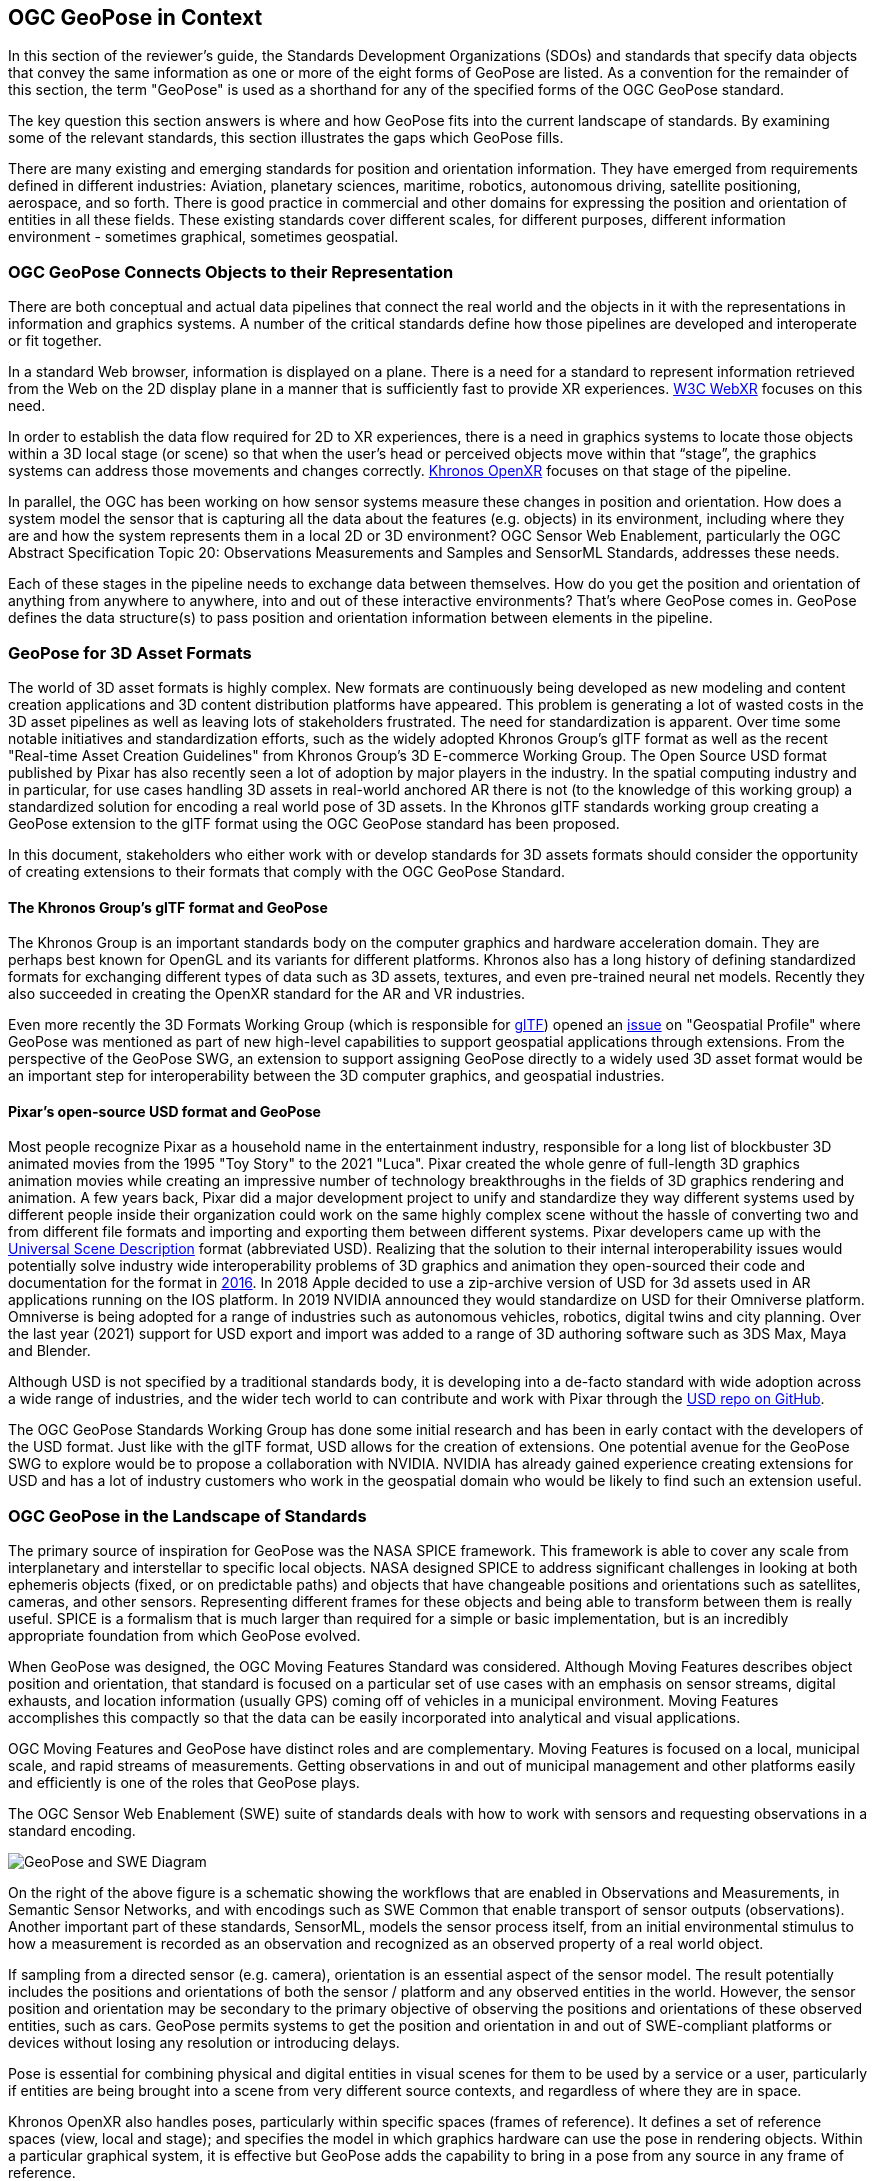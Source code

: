 [[rg-landscape-standard-section]]
== OGC GeoPose in Context

In this section of the reviewer’s guide, the Standards Development Organizations (SDOs) and standards that specify data objects that convey the same information as one or more of the eight forms of GeoPose are listed.
As a convention for the remainder of this section, the term "GeoPose" is used as a shorthand for any of the specified forms of the OGC GeoPose standard.

The key question this section answers is where and how GeoPose fits into the current landscape of standards. By examining some of the relevant standards, this section illustrates the gaps which GeoPose fills.

There are many existing and emerging standards for position and orientation information. They have emerged from requirements defined in different industries: Aviation, planetary sciences, maritime, robotics, autonomous driving, satellite positioning, aerospace, and so forth. There is good practice in commercial and other domains for expressing the position and orientation of entities in all these fields. These existing standards cover different scales, for different purposes, different information environment - sometimes graphical, sometimes geospatial.

=== OGC GeoPose Connects Objects to their Representation
There are both conceptual and actual data pipelines that connect the real world and the objects in it with the representations in information and graphics systems. A number of the critical standards define how those pipelines are developed and interoperate or fit together.

In a standard Web browser, information is displayed on a plane. There is a need for a standard to represent information retrieved from the Web on the 2D display plane in a manner that is sufficiently fast to provide XR experiences. https://www.w3.org/TR/webxr/[W3C WebXR] focuses on this need.

In order to establish the data flow required for 2D to XR experiences, there is a need in graphics systems to locate those objects within a 3D local stage (or scene) so that when the user’s head or perceived objects move within that “stage”, the graphics systems can address those movements and changes correctly. https://www.khronos.org/openxr/[Khronos OpenXR] focuses on that stage of the pipeline.

In parallel, the OGC has been working on how sensor systems measure these changes in position and orientation. How does a system model the sensor that is capturing all the data about the features (e.g. objects) in its environment, including where they are and how the system represents them in a local 2D or 3D environment? OGC Sensor Web Enablement, particularly the OGC Abstract Specification Topic 20: Observations Measurements and Samples and SensorML Standards, addresses these needs.

Each of these stages in the pipeline needs to exchange data between themselves. How do you get the position and orientation of anything from anywhere to anywhere, into and out of these interactive environments? That’s where GeoPose comes in. GeoPose defines the data structure(s) to pass position and orientation information between elements in the pipeline.

=== GeoPose for 3D Asset Formats

The world of 3D asset formats is highly complex. New formats are continuously being developed as new modeling  and content creation applications and 3D content distribution platforms have appeared. This problem is generating a lot of wasted costs in the 3D asset pipelines as well as leaving lots of stakeholders frustrated. The need for standardization is apparent. Over time some notable initiatives and standardization efforts, such as the widely adopted Khronos Group's glTF format as well as the recent "Real-time Asset Creation Guidelines" from Khronos Group's 3D E-commerce Working Group. The Open Source USD format published by Pixar has also recently seen a lot of adoption by major players in the industry. In the spatial computing industry and in particular, for use cases handling 3D assets in real-world anchored AR there is not (to the knowledge of this working group) a standardized solution for encoding a real world pose of 3D assets. In the Khronos glTF standards working group creating a GeoPose extension to the glTF format using the OGC GeoPose standard has been proposed.

In this document, stakeholders who either work with or develop standards for 3D assets formats should consider the opportunity of creating extensions to their formats that comply with the OGC GeoPose Standard.

==== The Khronos Group's glTF format and GeoPose
The Khronos Group is an important standards body on the computer graphics and hardware acceleration domain. They are perhaps best known for OpenGL and its variants for different platforms. Khronos also has a long history of defining standardized formats for exchanging different types of data such as 3D assets, textures, and even pre-trained neural net models. Recently they also succeeded in creating the OpenXR standard for the AR and VR industries.

Even more recently the 3D Formats Working Group (which is responsible for https://www.khronos.org/gltf/[glTF]) opened an https://githubplus.com/DrX3D[issue] on "Geospatial Profile" where GeoPose was mentioned as part of new high-level capabilities to support geospatial applications through extensions. From the perspective of the GeoPose SWG, an extension to support assigning GeoPose directly to a widely used 3D asset format would be an important step for interoperability between the 3D computer graphics, and geospatial industries.

==== Pixar's open-source USD format and GeoPose
Most people recognize Pixar as a household name in the entertainment industry, responsible for a long list of blockbuster 3D animated movies from the 1995 "Toy Story" to the 2021 "Luca". Pixar created the whole genre of full-length 3D graphics animation movies while creating an impressive number of technology breakthroughs in the fields of 3D graphics rendering and animation. A few years back, Pixar did a major development project to unify and standardize they way different systems used by different people inside their organization could work on the same highly complex scene without the hassle of converting two and from different file formats and importing and exporting them between different systems. Pixar developers came up with the https://graphics.pixar.com/usd/release/index.html[Universal Scene Description] format (abbreviated USD). Realizing that the solution to their internal interoperability issues would potentially solve industry wide interoperability problems of 3D graphics and animation they open-sourced their code and documentation for the format in https://graphics.pixar.com/usd/release/press_opensource_release.html[2016].  In 2018 Apple decided to use a zip-archive version of USD for 3d assets used in AR applications running on the IOS platform. In 2019 NVIDIA announced they would standardize on USD for their Omniverse platform. Omniverse is being adopted for a range of industries such as autonomous vehicles, robotics, digital twins and city planning.  Over the last year (2021) support for USD export and import was added to a range of 3D authoring software such as  3DS Max, Maya  and Blender.

Although USD is not specified by a traditional standards body, it is developing into a de-facto standard with wide adoption across a wide range of industries, and the wider tech world to can contribute and work with Pixar through the https://github.com/PixarAnimationStudios/USD[USD repo on GitHub].

The OGC GeoPose Standards Working Group has done some initial research and has been in early contact with the developers of the USD format. Just like with the glTF format, USD allows for the creation of extensions. One potential avenue for the GeoPose SWG to explore would be to propose a collaboration with NVIDIA. NVIDIA has already gained experience creating extensions for USD and has a lot of industry customers who work in the geospatial domain who would be likely to find such an extension useful.

=== OGC GeoPose in the Landscape of Standards
The primary source of inspiration for GeoPose was the NASA SPICE framework. This framework is able to cover any scale from interplanetary and interstellar to specific local objects. NASA designed SPICE to address significant challenges in looking at both ephemeris objects (fixed, or on predictable paths) and objects that have changeable positions and orientations such as satellites, cameras, and other sensors. Representing different frames for these objects and being able to transform between them is really useful. SPICE is a formalism that is much larger than required for a simple or basic implementation, but is an incredibly appropriate foundation from which GeoPose evolved.

When GeoPose was designed, the OGC Moving Features Standard was considered. Although Moving Features describes object position and orientation, that standard is focused on a particular set of use cases with an emphasis on sensor streams, digital exhausts, and location information (usually GPS) coming off of vehicles in a municipal environment. Moving Features accomplishes this compactly so that the data can be easily incorporated into analytical and visual applications.

OGC Moving Features and GeoPose have distinct roles and are complementary. Moving Features is focused on a local, municipal scale, and rapid streams of measurements. Getting observations in and out of municipal management and other platforms easily and efficiently is one of the roles that GeoPose plays.

The OGC Sensor Web Enablement (SWE) suite of standards deals with how to work with sensors and requesting observations in a standard encoding.

image::./images/landscape-standard-ef0fe.png["GeoPose and SWE Diagram"]

On the right of the above figure is a schematic showing the workflows that are enabled in Observations and Measurements, in Semantic Sensor Networks, and with encodings such as SWE Common that enable transport of sensor outputs (observations). Another important part of these standards, SensorML, models the sensor process itself, from an initial environmental stimulus to how a measurement is recorded as an observation and recognized as an observed property of a real world object.

If sampling from a directed sensor (e.g. camera), orientation is an essential aspect of the sensor model. The result potentially includes the positions and orientations of both the sensor / platform and any observed entities in the world. However, the sensor position and orientation may be secondary to the primary objective of observing the positions and orientations of these observed entities, such as cars. GeoPose permits systems to get the position and orientation in and out of SWE-compliant platforms or devices without losing any resolution or introducing delays.

Pose is essential for combining physical and digital entities in visual scenes for them to be used by a service or a user, particularly if entities are being brought into a scene from very different source contexts, and regardless of where they are in space.

Khronos OpenXR also handles poses, particularly within specific spaces (frames of reference). It defines a set of reference spaces (view, local and stage); and specifies the model in which graphics hardware can use the pose in rendering objects. Within a particular graphical system, it is effective but GeoPose adds the capability to bring in a pose from any source in any frame of reference.

GeoPose can also relate the frame of reference of a Web browser window to a virtual world or the real world.

Geocentric (earth-based) position and orientation are the basis for all these integrations. OGC GeoPose provides that usable common ground, both the geospatial expertise that OGC has cultivated for many years and digital representation of physical space as the most common denominator among all these systems and representations.

To summarize, there are a number of well-developed standards for position and orientation. What these lack is a means for position and orientation information to be passed between them in a manner that is independent of graphical system, applications scene, frame of reference, and technology. OGC GeoPose offers portability of information between all these domains and systems.

The approaches to this issue that have been published in other standards prior to introduction of GeoPose appear in the tables below.

=== Standards which Could Reference GeoPose in Normative Clauses

==== OGC Standards

The OGC has many standards that express requirements for positioning and location. Some also express orientation. They do so in different scales and with different global and/or local coordinate reference systems. Some also deal with different time scales. However, these standards are not designed for sharing both position and orientation.

Some OGC standards (such as CDB) deal with fixed infrastructure. Other OGC standards, such as KML and IndoorGML, deal with somewhat more specialized information. Yet other OGC standards deal with expressing location and orientation in very dynamic and real time scales, such as Sensor Web Enablement and Moving Features.

The GeoPose SWG's assessment of the pose-related elements of the OGC standards is summarised in the table below with the following headings:

 - *Graphic/Virtual Context*: Does the standard relate only to a computer graphics context, abstracted from the outside world, or does the standard deal with virtual models of the real world?
 - *Local SRS*: Does the standard allow a local spatial reference system (SRS), independent of a wider geographical framework, to be used to define coordinates?
 - *Geodetic SRS*: Does the standard allow a spatial reference system connected to the shape of the Earth or its gravity field as the basis for coordinates?
 - *6DOF as entity or attributes*: If the standard stores position and orientation for objects, is this information stored as attributes of the objects or does it use a pose entity in the data model with an association between the pose entity and the object entity?
 - *Temporality*: Does the standard manage temporal information for the objects represented?

|===
|Standard|Graphic/Virtual Context|Local SRS|Geodetic SRS|6DOF as entity or attributes?|Temporality|Remark

|link:https://www.ogc.org/standards/movingfeatures[Moving Features]|Virtual|Y|Y|Attributes of temporal geometry|Y|

|link:https://www.ogc.org/standards/swecommon[Sensor Web Enablement (SWE)]|Virtual|Y|Y|Attributes|Y|

|link:https://www.ogc.org/standards/gml[GML] |Virtual|Y|Y|Attributes. Direction only (no roll)|Y|v3.2.1

|link:https://www.ogc.org/standards/citygml[CityGML] |Both|Y|Y|Attributes|Y|

|link:https://www.ogc.org/standards/indoorgml[IndoorGML] |Virtual|Y|Y|No orientation|IndoorPOI extension|Based on GML

|link:https://www.ogc.org/standards/cdb[CDB] |Both|Y|Y|Y|Y|

|link:https://www.ogc.org/standards/kml[KML] |Both|Y|Y|Entity|Y|

|link:https://www.ogc.org/standards/om[Observations, Measurements and Samples (OMS)]|Both|Y|Y|Both|Y|

|link:https://www.ogc.org/standards/sensorthings[SensorThings API]|Virtual|Y|Y|Attributes|Y|

|link:https://docs.ogc.org/cs/20-094/index.html[Indoor Mapping Data Format (IMDF)]|Both|Y|Y|Attributes|Y|

|link:https://www.ogc.org/standards/3DTiles[3D Tiles]|Both|Y|Y|Entity|Y|Based on glTF

|===

Note: 3D Tiles is basically a binary, encapsulated glTF with georeferencing.

Note: In OMS, where location is foreseen, it is always an ISO19107 Geometry Type. Temporal information is provided both in the Observation and the Deployment, utilizing TM_Object or TM_Period. Temporal attributes are defined in ISO19108.

==== Other SDOs

There are other standards development organizations (SDO’s) that deal with location and orientation for graphics. Information on these SDOs is compiled in the tables below. Work done in the W3C defines how systems express location and orientation for browsers. The Motion Imagery Standards Board (MISB) has standards for moving cameras. ISO also has sections of its standards in SC 24, such as the X3D standards, that encode orientation and position in graphics. In the Khronos Group, there are standards such as OpenXR and glTF that specify how to form digital assets that encode position and orientation

__Khronos Group__
|===
|*Standard* |*Graphic/Virtual Context* |*Geographically-referenced Local SRS* |*Geodedic CRS* |*6DOF as entity or attribute?* |*Temporality*

|link:https://www.khronos.org/gltf/[glTF]
|Both
|Y
|N
|Entity
|Y

|link:https://www.khronos.org/openxr/[OpenXR]
|Virtual
|Y
|N
|Entity
|Y

|===

link:https://www.khronos.org/registry/OpenXR/specs/1.0/html/xrspec.html#XR_MSFT_spatial_anchor[This OpenXR Extension for Microsoft Spatial Anchors] allows an application to create a spatial anchor, an arbitrary freespace point in the user’s physical environment that will then be tracked by the runtime. The runtime should then adjust the position and orientation of that anchor’s origin over time as needed, independently of all other spaces and anchors, to ensure that it maintains its original mapping to the real world.

__W3C__
|===
|*Standard* |*Graphic/Virtual Context* |*Geographically-referenced Local SRS* |*Geodedic CRS* |*6DOF as entity or attribute?* |*Temporality* |*Remark*

|link:https://w3c.github.io/geolocation-api/[Geolocation API]
|Virtual
|No
|Position & heading only
|Attributes
|Yes
|Working Draft (Nov 21)

|link:https://www.w3.org/TR/orientation-sensor/[Orientation Sensor]
|Virtual
|Orientation only
|Orientation only
|Attributes
|Yes
|Editor's Draft (Nov 21)

|link:https://www.w3.org/TR/webxr/[WebXR Device API]
|Virtual
|Yes
|No
|Entity
|Yes
|Working Draft (Nov 21)
|===

Levels of support for HTML features in current web browsers can be gauged from https://wpt.fyi/results[W3C Web Platform Test results].

From the Immersive Web WebXR Device API documentation: link:https://immersive-web.github.io/webxr/#xrspace-interface[XRSpace] and link:https://immersive-web.github.io/webxr/#pose[XR Pose]
An XRSpace represents a virtual coordinate system with an origin that corresponds to a physical location. Spatial data that is requested from the API or given to the API is always expressed in relation to a specific XRSpace at the time of a specific XRFrame. Numeric values such as pose positions are coordinates in that space relative to its origin. The interface is intentionally opaque.

__Motion Imagery Standards Board (MISB)__
|===
|*Standard* |*Graphic/Virtual Context* |*Geographically-referenced Local SRS* |*Geodedic CRS* |*6DOF as entity or attribute?* |*Temporality*
|link:https://www.gwg.nga.mil/misb/docs/standards/ST0601.17.pdf[MISB ST 0601]
|Virtual
|Sensor position & orientation relative to platform
|Platform position & orientation
|Attributes
|UTC & media time

|link:https://www.gwg.nga.mil/misb/docs/standards/ST0801.8.pdf[MISB ST 0801]
|Virtual
|No
|Camera position & orientation
|Attributes
|UTC & media time
|===

__Third Generation Partnership Project (3GPP)__
|===
|*Standard* |*Graphic/Virtual Context* |*Geographically-referenced Local SRS* |*Geodedic CRS* |*6DOF as entity or attribute?* |*Temporality*
|link:https://portal.3gpp.org/desktopmodules/Specifications/SpecificationDetails.aspx?specificationId=1441[3GP (26.244)]
|Virtual
|No
|Y
|Attributes
|Media time
|===

__Camera & Imaging Products Association (CIPA/JEITA)__
|===
|*Standard* |*Graphic/Virtual Context* |*Geographically-referenced Local SRS* |*Geodedic CRS* |*6DOF as entity or attribute?* |*Temporality*
|link:https://www.cipa.jp/std/documents/e/DC-X008-Translation-2019-E.pdf[Exif]
|Virtual
|No
|Position & heading only
|Attributes
|UTC
|===


__International Organization for Standardization (ISO)__
|===
|*Standard* |*Graphic/Virtual Context* |*Geographically-referenced Local SRS* |*Geodedic CRS* |*6DOF as entity or attribute?* |*Temporality*
|link:https://www.iso.org/standard/54166.html[Spatial Reference Model (18026)]
|Virtual
|No
|Position only
|Attributes
|UTC

|link:https://mpeg.chiariglione.org/standards/mpeg-i[MPEG Immersive Video (MIV) MPEG-I (23090)]
|Virtual
|No
|Yes
|Attributes
|Media time


|ISO19107
|?
|?
|?
|?
|?

|ISO19108
|?
|?
|?
|?
|Y

|===


__Institute of Electrical and Electronics Engineers (IEEE)__
|===
|*Standard* |*Graphic/Virtual Context* |*Geographically-referenced Local SRS* |*Geodedic CRS* |*6DOF as entity or attribute?* |*Temporality* |*Remark*
|link:https://standards.ieee.org/project/1278_1.html[Distributed Interactive Simulation (1278)]
|Virtual
|No
|Position only
|Attribute
|Y
|

|link:https://standards.ieee.org/content/dam/ieee-standards/standards/web/documents/tutorials/1451d4.pdf[Smart Transducer Interface (1451)]
|N
|Y
|Y
|Entity
|Y
|Based on GML
|===

__BuildingSmart__
|===
|*Standard* |*Graphic/Virtual Context* |*Geographically-referenced Local SRS* |*Geodedic CRS* |*6DOF as entity or attribute?* |*Temporality*
|link:https://www.buildingsmart.org/standards/bsi-standards/industry-foundation-classes/[Industry Foundation Classes (IFC)]
|Y
|Y
|Y
|No
|No
|===

IfcSite and other IfCProducts permits topologic orientation, but not 6DOF. IFCSite lets users provide the WGS84 location (lat,lng,alt) of  "the single geographic reference point for (http://standards.buildingsmart.org/MVD/RELEASE/IFC4/ADD2_TC1/RV1_2/HTML/schema/ifcproductextension/lexical/ifcsite.htm)[this site)]"

For orientation they refer to the concept of "true north": "The world coordinate system, established at the IfcProject.RepresentationContexts, may include a definition of the true north within the XY plane of the world coordinate system, if provided, it can be obtained at IfcGeometricRepresentationContext.TrueNorth."


__ASTM__
|===
|*Standard* |*Graphic/Virtual Context* |*Geographically-referenced Local SRS* |*Geodedic CRS* |*6DOF as entity or attribute?* |*Temporality*
|link:https://www.astm.org/e2807-11r19.html[E57 3D Imaging Data Exchange (E2807-11 (2019))]
|No
|Y
|Y
|Attribute
|Y
|===

The core capabilities of the E57 data exchange format link:http://libe57.org/features.html[includes fifteen features.]

==== Space Science
There are also specifications (standards) that are developed for and used by industries/domains.

The Observation Geometry System used by NASA for space science missions is called SPICE.

[INSERT MIKEL's FIGURE HERE]

The OGC GeoPose SWG has chosen to make reference particularly to SPICE in this document. SPICE is an elegant system which ties together ephemeris information (including position and orientation data) in contexts ranging from the Earth system through to spacecraft, solar system (with the link:https://en.wikipedia.org/wiki/Earth-centered_inertial['J2000']  fundamental inertial reference system) and planetary bodies. The SWG members were inspired by some of the concepts, particularly the ideas of frame of reference transformations and of satellites, constellations of satellites and other objects in orbit around the Earth. SPICE handles complex situations such as the relative pointing of spacecraft in motion around other bodies in the Solar System - this flexibility points to a complete and elegant solution.

While the SWG appreciated the full treatment of frame transformation in the SPICE system, the OGC SWG members took the approach of reducing the scope to Earth-based systems in version 1 of the GeoPose standard. The intention has been to permit later extension to a wider solar system viewpoint.

A tutorial presentation about SPICE is available link:https://naif.jpl.nasa.gov/pub/naif/toolkit_docs/Tutorials/pdf/individual_docs/03_spice_overview.pdf[here].

The link:https://naif.jpl.nasa.gov/pub/naif/toolkit_docs/Tutorials/pdf/individual_docs/21_fk.pdf[Frames Kernel] is the key component of SPICE to link reference frames and which in particular inspired the frame transformations in OGC GeoPose.

__Space Data Standards__

International space data standards are documented in https://ccsds.org[Consultative Committee for Space Data Systems (CCSDS)] Blue Books. Spacecraft position and orientation are described as _attitude_ as described in section 5.3 of https://public.ccsds.org/Pubs/500x0g4.pdf[CCSDS Navigation Data - Definitions and Conventions]. Typical GeoPose use cases include antenna tracking, sun sensor, star sensor, gyro package and horizon sensor.

This URL is a convenient place to view many space data standards
URL: http://spacedatastandards.org/
